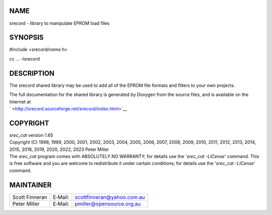 NAME
====

srecord - library to manipulate EPROM load files

SYNOPSIS
========

#include <srecord/*name*.h>

cc ... -lsrecord

DESCRIPTION
===========

The srecord shared library may be used to add all of the EPROM file
formats and filters to your own projects.

| The full documentation for the shared library is generated by Doxygen
  from the source files, and is available on the Internet at
| ` <http://srecord.sourceforge.net/srecord/index.html>`__

COPYRIGHT
=========

| *srec_cat* version 1.65
| Copyright (C) 1998, 1999, 2000, 2001, 2002, 2003, 2004, 2005, 2006,
  2007, 2008, 2009, 2010, 2011, 2012, 2013, 2014, 2015, 2018, 2019,
  2020, 2022, 2023 Peter Miller

| The *srec_cat* program comes with ABSOLUTELY NO WARRANTY; for details
  use the '*srec_cat -LICense*' command. This is free software and you
  are welcome to redistribute it under certain conditions; for details
  use the '*srec_cat -LICense*' command.

MAINTAINER
==========

============== ======= ==========================
Scott Finneran E‐Mail: scottfinneran@yahoo.com.au
Peter Miller   E‐Mail: pmiller@opensource.org.au
============== ======= ==========================
